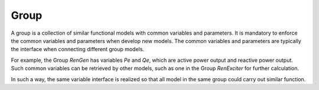 Group
======
A group is a collection of similar functional models with common variables and parameters.
It is mandatory to enforce the common variables and parameters when develop new models.
The common variables and parameters are typically the interface when connecting different group models.

For example, the Group `RenGen` has variables `Pe` and `Qe`, which are active power output and reactive power output.
Such common variables can be retrieved by other models, such as one in the
Group `RenExciter` for further calculation.

In such a way, the same variable interface is realized so that all model in the same group could carry out similar
function.
